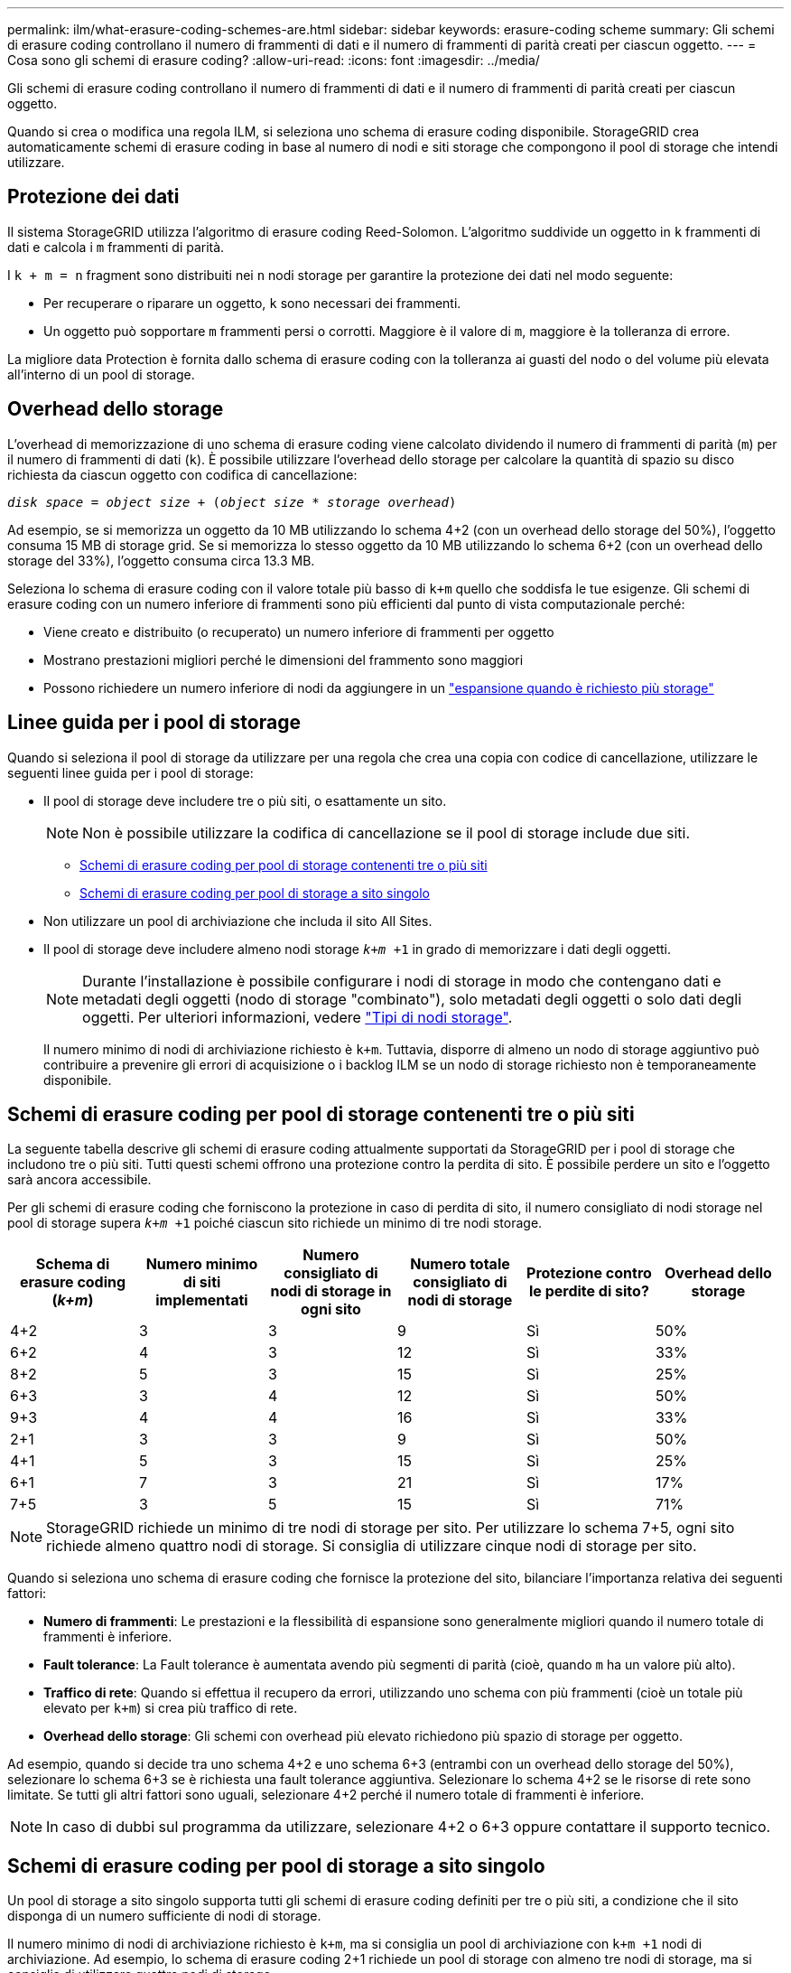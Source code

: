 ---
permalink: ilm/what-erasure-coding-schemes-are.html 
sidebar: sidebar 
keywords: erasure-coding scheme 
summary: Gli schemi di erasure coding controllano il numero di frammenti di dati e il numero di frammenti di parità creati per ciascun oggetto. 
---
= Cosa sono gli schemi di erasure coding?
:allow-uri-read: 
:icons: font
:imagesdir: ../media/


[role="lead"]
Gli schemi di erasure coding controllano il numero di frammenti di dati e il numero di frammenti di parità creati per ciascun oggetto.

Quando si crea o modifica una regola ILM, si seleziona uno schema di erasure coding disponibile. StorageGRID crea automaticamente schemi di erasure coding in base al numero di nodi e siti storage che compongono il pool di storage che intendi utilizzare.



== Protezione dei dati

Il sistema StorageGRID utilizza l'algoritmo di erasure coding Reed-Solomon. L'algoritmo suddivide un oggetto in `k` frammenti di dati e calcola i `m` frammenti di parità.

I `k + m = n` fragment sono distribuiti nei `n` nodi storage per garantire la protezione dei dati nel modo seguente:

* Per recuperare o riparare un oggetto, `k` sono necessari dei frammenti.
* Un oggetto può sopportare `m` frammenti persi o corrotti. Maggiore è il valore di `m`, maggiore è la tolleranza di errore.


La migliore data Protection è fornita dallo schema di erasure coding con la tolleranza ai guasti del nodo o del volume più elevata all'interno di un pool di storage.



== Overhead dello storage

L'overhead di memorizzazione di uno schema di erasure coding viene calcolato dividendo il numero di frammenti di parità (`m`) per il numero di frammenti di dati (`k`). È possibile utilizzare l'overhead dello storage per calcolare la quantità di spazio su disco richiesta da ciascun oggetto con codifica di cancellazione:

`_disk space_ = _object size_ + (_object size_ * _storage overhead_)`

Ad esempio, se si memorizza un oggetto da 10 MB utilizzando lo schema 4+2 (con un overhead dello storage del 50%), l'oggetto consuma 15 MB di storage grid. Se si memorizza lo stesso oggetto da 10 MB utilizzando lo schema 6+2 (con un overhead dello storage del 33%), l'oggetto consuma circa 13.3 MB.

Seleziona lo schema di erasure coding con il valore totale più basso di `k+m` quello che soddisfa le tue esigenze. Gli schemi di erasure coding con un numero inferiore di frammenti sono più efficienti dal punto di vista computazionale perché:

* Viene creato e distribuito (o recuperato) un numero inferiore di frammenti per oggetto
* Mostrano prestazioni migliori perché le dimensioni del frammento sono maggiori
* Possono richiedere un numero inferiore di nodi da aggiungere in un link:../expand/index.html["espansione quando è richiesto più storage"]




== Linee guida per i pool di storage

Quando si seleziona il pool di storage da utilizzare per una regola che crea una copia con codice di cancellazione, utilizzare le seguenti linee guida per i pool di storage:

* Il pool di storage deve includere tre o più siti, o esattamente un sito.
+

NOTE: Non è possibile utilizzare la codifica di cancellazione se il pool di storage include due siti.

+
** <<Schemi di erasure coding per pool di storage contenenti tre o più siti,Schemi di erasure coding per pool di storage contenenti tre o più siti>>
** <<Schemi di erasure coding per pool di storage a sito singolo,Schemi di erasure coding per pool di storage a sito singolo>>


* Non utilizzare un pool di archiviazione che includa il sito All Sites.
* Il pool di storage deve includere almeno nodi storage `_k+m_ +1` in grado di memorizzare i dati degli oggetti.
+

NOTE: Durante l'installazione è possibile configurare i nodi di storage in modo che contengano dati e metadati degli oggetti (nodo di storage "combinato"), solo metadati degli oggetti o solo dati degli oggetti. Per ulteriori informazioni, vedere link:../primer/what-storage-node-is.html#types-of-storage-nodes["Tipi di nodi storage"].

+
Il numero minimo di nodi di archiviazione richiesto è `k+m`. Tuttavia, disporre di almeno un nodo di storage aggiuntivo può contribuire a prevenire gli errori di acquisizione o i backlog ILM se un nodo di storage richiesto non è temporaneamente disponibile.





== Schemi di erasure coding per pool di storage contenenti tre o più siti

La seguente tabella descrive gli schemi di erasure coding attualmente supportati da StorageGRID per i pool di storage che includono tre o più siti. Tutti questi schemi offrono una protezione contro la perdita di sito. È possibile perdere un sito e l'oggetto sarà ancora accessibile.

Per gli schemi di erasure coding che forniscono la protezione in caso di perdita di sito, il numero consigliato di nodi storage nel pool di storage supera `_k+m_ +1` poiché ciascun sito richiede un minimo di tre nodi storage.

[cols="1a,1a,1a,1a,1a,1a"]
|===
| Schema di erasure coding (_k+m_) | Numero minimo di siti implementati | Numero consigliato di nodi di storage in ogni sito | Numero totale consigliato di nodi di storage | Protezione contro le perdite di sito? | Overhead dello storage 


 a| 
4+2
 a| 
3
 a| 
3
 a| 
9
 a| 
Sì
 a| 
50%



 a| 
6+2
 a| 
4
 a| 
3
 a| 
12
 a| 
Sì
 a| 
33%



 a| 
8+2
 a| 
5
 a| 
3
 a| 
15
 a| 
Sì
 a| 
25%



 a| 
6+3
 a| 
3
 a| 
4
 a| 
12
 a| 
Sì
 a| 
50%



 a| 
9+3
 a| 
4
 a| 
4
 a| 
16
 a| 
Sì
 a| 
33%



 a| 
2+1
 a| 
3
 a| 
3
 a| 
9
 a| 
Sì
 a| 
50%



 a| 
4+1
 a| 
5
 a| 
3
 a| 
15
 a| 
Sì
 a| 
25%



 a| 
6+1
 a| 
7
 a| 
3
 a| 
21
 a| 
Sì
 a| 
17%



 a| 
7+5
 a| 
3
 a| 
5
 a| 
15
 a| 
Sì
 a| 
71%

|===

NOTE: StorageGRID richiede un minimo di tre nodi di storage per sito. Per utilizzare lo schema 7+5, ogni sito richiede almeno quattro nodi di storage. Si consiglia di utilizzare cinque nodi di storage per sito.

Quando si seleziona uno schema di erasure coding che fornisce la protezione del sito, bilanciare l'importanza relativa dei seguenti fattori:

* *Numero di frammenti*: Le prestazioni e la flessibilità di espansione sono generalmente migliori quando il numero totale di frammenti è inferiore.
* *Fault tolerance*: La Fault tolerance è aumentata avendo più segmenti di parità (cioè, quando `m` ha un valore più alto).
* *Traffico di rete*: Quando si effettua il recupero da errori, utilizzando uno schema con più frammenti (cioè un totale più elevato per `k+m`) si crea più traffico di rete.
* *Overhead dello storage*: Gli schemi con overhead più elevato richiedono più spazio di storage per oggetto.


Ad esempio, quando si decide tra uno schema 4+2 e uno schema 6+3 (entrambi con un overhead dello storage del 50%), selezionare lo schema 6+3 se è richiesta una fault tolerance aggiuntiva. Selezionare lo schema 4+2 se le risorse di rete sono limitate. Se tutti gli altri fattori sono uguali, selezionare 4+2 perché il numero totale di frammenti è inferiore.


NOTE: In caso di dubbi sul programma da utilizzare, selezionare 4+2 o 6+3 oppure contattare il supporto tecnico.



== Schemi di erasure coding per pool di storage a sito singolo

Un pool di storage a sito singolo supporta tutti gli schemi di erasure coding definiti per tre o più siti, a condizione che il sito disponga di un numero sufficiente di nodi di storage.

Il numero minimo di nodi di archiviazione richiesto è `k+m`, ma si consiglia un pool di archiviazione con `k+m +1` nodi di archiviazione. Ad esempio, lo schema di erasure coding 2+1 richiede un pool di storage con almeno tre nodi di storage, ma si consiglia di utilizzare quattro nodi di storage.

[cols="1a,1a,1a,1a"]
|===
| Schema di erasure coding (_k+m_) | Numero minimo di nodi di storage | Numero consigliato di nodi di storage | Overhead dello storage 


 a| 
4+2
 a| 
6
 a| 
7
 a| 
50%



 a| 
6+2
 a| 
8
 a| 
9
 a| 
33%



 a| 
8+2
 a| 
10
 a| 
11
 a| 
25%



 a| 
6+3
 a| 
9
 a| 
10
 a| 
50%



 a| 
9+3
 a| 
12
 a| 
13
 a| 
33%



 a| 
2+1
 a| 
3
 a| 
4
 a| 
50%



 a| 
4+1
 a| 
5
 a| 
6
 a| 
25%



 a| 
6+1
 a| 
7
 a| 
8
 a| 
17%



 a| 
7+5
 a| 
12
 a| 
13
 a| 
71%

|===